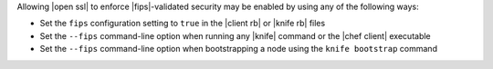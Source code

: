 .. The contents of this file may be included in multiple topics (using the includes directive).
.. The contents of this file should be modified in a way that preserves its ability to appear in multiple topics.


Allowing |open ssl| to enforce |fips|-validated security may be enabled by using any of the following ways:

* Set the ``fips`` configuration setting to ``true`` in the |client rb| or |knife rb| files
* Set the ``--fips`` command-line option when running any |knife| command or the |chef client| executable
* Set the ``--fips`` command-line option when bootstrapping a node using the ``knife bootstrap`` command
